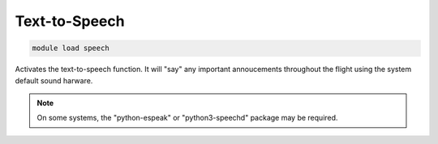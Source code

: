 ==============
Text-to-Speech
==============

.. code:: bash

    module load speech
    
Activates the text-to-speech function. It will "say" any important
annoucements throughout the flight using the system default sound harware.

.. note::

    On some systems, the "python-espeak" or "python3-speechd" package may be required.
